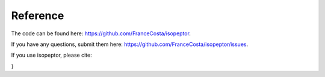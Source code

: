 Reference
---------

The code can be found here: `https://github.com/FranceCosta/isopeptor <https://github.com/FranceCosta/isopeptor>`_.

If you have any questions, submit them here: `https://github.com/FranceCosta/isopeptor/issues <https://github.com/FranceCosta/isopeptor/issues>`_.

If you use isopeptor, please cite:

.. code-block:: bibtex
    @article {Costa2024.12.24.630248,
	author = {Costa, Francesco and Barringer, Rob and Riziotis, Ioannis and Andreeva, Antonina and Bateman, Alex},
	title = {Isopeptor: a tool for detecting intramolecular isopeptide bonds in protein structures},
	elocation-id = {2024.12.24.630248},
	year = {2024},
	doi = {10.1101/2024.12.24.630248},
	publisher = {Cold Spring Harbor Laboratory},
	URL = {https://www.biorxiv.org/content/early/2024/12/25/2024.12.24.630248},
	eprint = {https://www.biorxiv.org/content/early/2024/12/25/2024.12.24.630248.full.pdf},
	journal = {bioRxiv}
}


